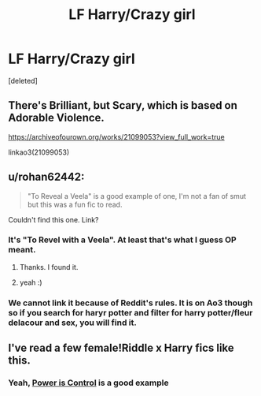 #+TITLE: LF Harry/Crazy girl

* LF Harry/Crazy girl
:PROPERTIES:
:Score: 14
:DateUnix: 1579398420.0
:DateShort: 2020-Jan-19
:FlairText: Request
:END:
[deleted]


** There's Brilliant, but Scary, which is based on Adorable Violence.

[[https://archiveofourown.org/works/21099053?view_full_work=true]]

linkao3(21099053)
:PROPERTIES:
:Author: Avalon1632
:Score: 4
:DateUnix: 1579435420.0
:DateShort: 2020-Jan-19
:END:


** u/rohan62442:
#+begin_quote
  "To Reveal a Veela" is a good example of one, I'm not a fan of smut but this was a fun fic to read.
#+end_quote

Couldn't find this one. Link?
:PROPERTIES:
:Author: rohan62442
:Score: 3
:DateUnix: 1579412119.0
:DateShort: 2020-Jan-19
:END:

*** It's "To Revel with a Veela". At least that's what I guess OP meant.
:PROPERTIES:
:Author: rek-lama
:Score: 3
:DateUnix: 1579430895.0
:DateShort: 2020-Jan-19
:END:

**** Thanks. I found it.
:PROPERTIES:
:Author: rohan62442
:Score: 1
:DateUnix: 1579436924.0
:DateShort: 2020-Jan-19
:END:


**** yeah :)
:PROPERTIES:
:Author: Sandiotchi
:Score: 1
:DateUnix: 1579469290.0
:DateShort: 2020-Jan-20
:END:


*** We cannot link it because of Reddit's rules. It is on Ao3 though so if you search for haryr potter and filter for harry potter/fleur delacour and sex, you will find it.
:PROPERTIES:
:Author: acelenny
:Score: 1
:DateUnix: 1579430414.0
:DateShort: 2020-Jan-19
:END:


** I've read a few female!Riddle x Harry fics like this.
:PROPERTIES:
:Score: 2
:DateUnix: 1579406031.0
:DateShort: 2020-Jan-19
:END:

*** Yeah, [[https://www.fanfiction.net/s/12927826/1/Power-is-Control][Power is Control]] is a good example
:PROPERTIES:
:Author: Tenebris-Umbra
:Score: 3
:DateUnix: 1579406227.0
:DateShort: 2020-Jan-19
:END:
